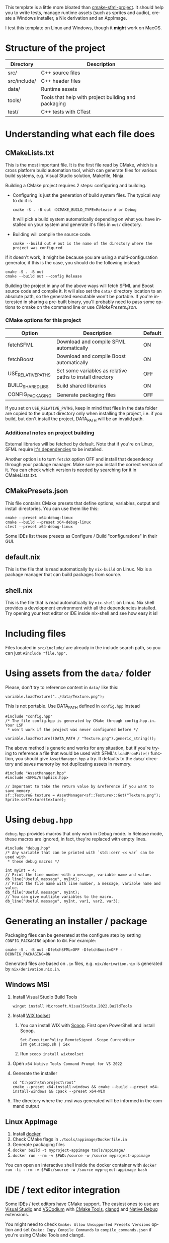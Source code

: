 #+LANGUAGE: en

This template is a little more bloated than [[https://github.com/SFML/cmake-sfml-project][cmake-sfml-project]]. It should help
you to write tests, manage runtime assets (such as sprites and audio), create a
Windows installer, a Nix derivation and an AppImage.

I test this template on Linux and Windows, though it *might* work on MacOS.

* Structure of the project
| Directory    | Description                                         |
|--------------+-----------------------------------------------------|
| src/         | C++ source files                                    |
| src/include/ | C++ header files                                    |
| data/        | Runtime assets                                      |
| tools/       | Tools that help with project building and packaging |
| test/        | C++ tests with CTest                                |

* Understanding what each file does

** CMakeLists.txt
This is the most important file. It is the first file read by CMake, which is a
cross platform build automation tool, which can generate files for various build
systems, e.g. Visual Studio solution, Makefile, Ninja.

Building a CMake project requires 2 steps: configuring and building.
- Configuring is just the generation of build system files. The typical way to
  do it is
  #+begin_src shell
  cmake -S . -B out -DCMAKE_BUILD_TYPE=Release # or Debug
  #+end_src
  It will pick a build system automatically depending on what you have installed
  on your system and generate it's files in =out/= directory.

- Building will compile the source code.
  #+begin_src shell
  cmake --build out # out is the name of the directory where the project was configured
  #+end_src

If it doesn't work, it might be because you are using a multi-configuration
generator, if this is the case, you should do the following instead:
#+begin_src shell
cmake -S . -B out
cmake --build out --config Release
#+end_src

Building the project in any of the above ways will fetch SFML and Boost source code
and compile it. It will also set the =data/= directory location to an absolute
path, so the generated executable won't be portable. If you're interested in
sharing a pre-built binary, you'll probably need to pass some options to cmake
on the command line or use [[*CMakePresets.json][CMakePresets.json]].

*** CMake options for this project
| Option             | Description                                               | Default |
|--------------------+-----------------------------------------------------------+---------|
| fetchSFML          | Download and compile SFML automatically                   | ON      |
| fetchBoost         | Download and compile Boost automatically                  | ON      |
| USE_RELATIVE_PATHS | Set some variables as relative paths to install directory | OFF     |
| BUILD_SHARED_LIBS  | Build shared libraries                                    | ON      |
| CONFIG_PACKAGING   | Generate packaging files                                  | OFF     |

If you set on =USE_RELATIVE_PATHS=, keep in mind that files in the data folder
are copied to the output directory only when installing the project, i.e. if you
build, but don't install the project, DATA_PATH will be an invalid path.

*** Additional notes on project building
External libraries will be fetched by default. Note that if you're on Linux,
SFML require [[https://www.sfml-dev.org/tutorials/2.6/compile-with-cmake.php#installing-dependencies][it's dependencies]] to be installed.

Another option is to turn =fetchX= option OFF and install that dependency
through your package manager. Make sure you install the correct version of it.
You can check which version is needed by searching for it in CMakeLists.txt.

** CMakePresets.json
This file contains CMake presets that define options, variables, output and install
directories. You can use them like this:
#+begin_src shell
cmake --preset x64-debug-linux
cmake --build --preset x64-debug-linux
ctest --preset x64-debug-linux
#+end_src
Some IDEs list these presets as Configure / Build "configurations" in their GUI.

** default.nix
This is the file that is read automatically by ~nix-build~ on Linux. Nix is a
package manager that can build packages from source.

** shell.nix
This is the file that is read automatically by ~nix-shell~ on Linux. Nix shell
provides a development environment with all the dependencies installed. Try
opening your text editor or IDE inside nix-shell and see how easy it is!

* Including files
Files located in =src/include/= are already in the include search path, so you
can just ~#include "file.hpp".~

* Using assets from the =data/= folder
Please, don't try to reference content in =data/= like this:
#+begin_src C++
variable.loadTexture("../data/Texture.png");
#+end_src
This is not portable. Use DATA_PATH defined in =config.hpp= instead
#+begin_src C++
#include "config.hpp"
/* The file config.hpp is generated by CMake through config.hpp.in. Your LSP
 * won't work if the project was never configured before */

variable.loadTexture((DATA_PATH / "Texture.png").generic_string());
#+end_src

The above method is generic and works for any situation, but if you're trying to
reference a file that would be used with SFML's ~loadFromFile()~ function, you
should give =AssetManager.hpp= a try. It defaults to the =data/= directory and
saves memory by not duplicating assets in memory.
#+begin_src C++
#include "AssetManager.hpp"
#include <SFML/Graphics.hpp>

// Important to take the return value by &reference if you want to save memory
sf::Texture& texture = AssetManager<sf::Texture>::Get("Texture.png");
Sprite.setTexture(texture);
#+end_src

* Using =debug.hpp=
=debug.hpp= provides macros that only work in Debug mode. In Release mode, these
macros are ignored, in fact, they're replaced with empty lines.
#+begin_src C++
#include "debug.hpp"
/* Any variable that can be printed with `std::cerr << var` can be used with
 * these debug macros */

int myInt = 4;
// Print the line number with a message, variable name and value.
db_line("Useful message", myInt);
// Print the file name with line number, a message, variable name and value.
db_file("Useful message", myInt);
// You can give multiple variables to the macro.
db_line("Useful message", myInt, var1, var2, var3);
#+end_src

* Generating an installer / package
Packaging files can be generated at the configure step by setting
=CONFIG_PACKAGING= option to =ON=. For example:
#+begin_src shell
cmake -S . -B out -DfetchSFML=OFF -DfetchBoost=OFF -DCONFIG_PACKAGING=ON
#+end_src
Generated files are based on =.in= files, e.g. =nix/derivation.nix= is generated
by =nix/derivation.nix.in=.

** Windows MSI
1. Install Visual Studio Build Tools
   #+begin_src shell
   winget install Microsoft.VisualStudio.2022.BuildTools
   #+end_src
2. Install [[https://wixtoolset.org/][WIX toolset]]
   1. You can install WIX with [[https://scoop.sh/][Scoop]]. First open PowerShell and install Scoop.
      #+begin_src shell
      Set-ExecutionPolicy RemoteSigned -Scope CurrentUser
      irm get.scoop.sh | iex
      #+end_src
   2. Run ~scoop install wixtoolset~
3. Open =x64 Native Tools Command Prompt for VS 2022=
4. Generate the installer
    #+begin_src shell
    cd "C:\path\to\project\root"
    cmake --preset x64-install-windows && cmake --build --preset x64-install-windows && cpack --preset x64-WIX
    #+end_src
5. The directory where the .msi was generated will be informed in the command output

** Linux AppImage
1. Install [[https://www.docker.com/][docker]]
2. Check CMake flags in =./tools/appimage/Dockerfile.in=
3. Generate packaging files
4. ~docker build -t myproject-appimage tools/appimage/~
5. ~docker run --rm -v $PWD:/source -w /source myproject-appimage~

You can open an interactive shell inside the docker container with
~docker run -ti --rm -v $PWD:/source -w /source myproject-appimage bash~

* IDE / text editor integration
Some IDEs / text editors have CMake support. The easiest ones to use are [[https://visualstudio.microsoft.com/][Visual
Studio]] and [[https://vscodium.com/][VSCodium]] with [[https://open-vsx.org/extension/ms-vscode/cmake-tools][CMake Tools]], [[https://open-vsx.org/extension/llvm-vs-code-extensions/vscode-clangd][clangd]] and [[https://open-vsx.org/extension/webfreak/debug][Native Debug]] extensions.

You might need to check =Cmake: Allow Unsupported Presets Versions= option and
set =Cmake: Copy Compile Commands= to =compile_commands.json= if
you're using CMake Tools and clangd.

* License
All files in this repository are licensed under WTFPL (see LICENSE file).

This work is free software. It comes without any warranty, to
the extent permitted by applicable law. You can redistribute it
and/or modify it under the terms of the Do What The Fuck You Want
To Public License, Version 2, as published by Sam Hocevar. See
http://www.wtfpl.net/ for more details.

